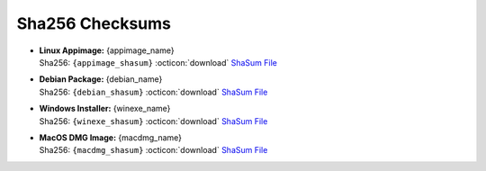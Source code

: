 Sha256 Checksums
----------------

* | **Linux Appimage:** {appimage_name}
  | Sha256: ``{appimage_shasum}`` :octicon:`download` `ShaSum File <{appimage_shasumfile}>`__
* | **Debian Package:** {debian_name}
  | Sha256: ``{debian_shasum}`` :octicon:`download` `ShaSum File <{debian_shasumfile}>`__
* | **Windows Installer:** {winexe_name}
  | Sha256: ``{winexe_shasum}`` :octicon:`download` `ShaSum File <{winexe_shasumfile}>`__
* | **MacOS DMG Image:** {macdmg_name}
  | Sha256: ``{macdmg_shasum}`` :octicon:`download` `ShaSum File <{macdmg_shasumfile}>`__
